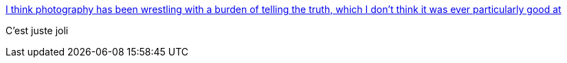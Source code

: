 :jbake-type: post
:jbake-status: published
:jbake-title: I think photography has been wrestling with a burden of telling the truth, which I don’t think it was ever particularly good at
:jbake-tags: art,photographie,nature,_mois_oct.,_année_2013
:jbake-date: 2013-10-30
:jbake-depth: ../
:jbake-uri: shaarli/1383119585000.adoc
:jbake-source: https://nicolas-delsaux.hd.free.fr/Shaarli?searchterm=http%3A%2F%2Fbutdoesitfloat.com%2FI-think-photography-has-been-wrestling-with-a-burden-of-telling-the&searchtags=art+photographie+nature+_mois_oct.+_ann%C3%A9e_2013
:jbake-style: shaarli

http://butdoesitfloat.com/I-think-photography-has-been-wrestling-with-a-burden-of-telling-the[I think photography has been wrestling with a burden of telling the truth, which I don’t think it was ever particularly good at]

C'est juste joli
